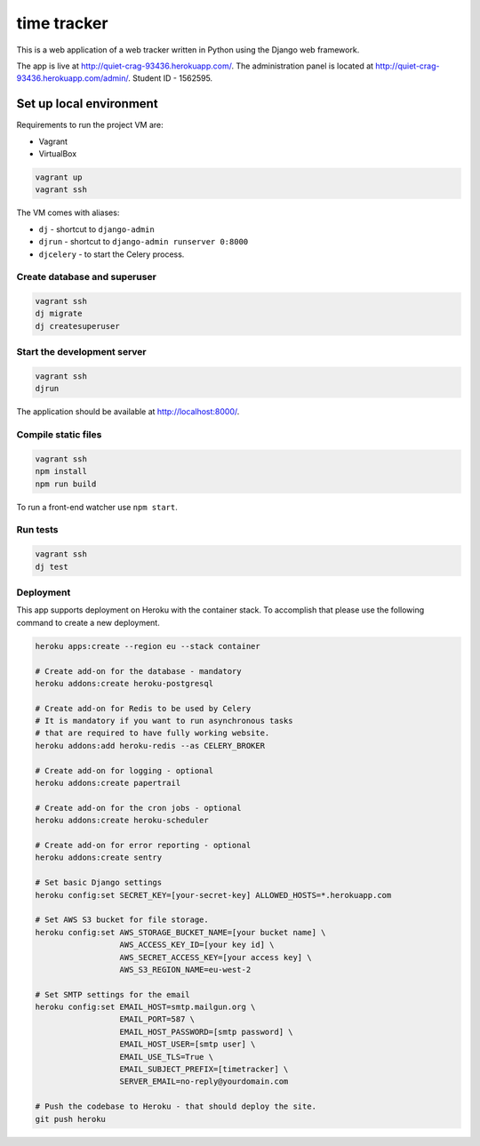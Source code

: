 time tracker
============

This is a web application of a web tracker written in Python using the Django
web framework.

The app is live at http://quiet-crag-93436.herokuapp.com/. The administration
panel is located at http://quiet-crag-93436.herokuapp.com/admin/.
Student ID - 1562595.


Set up local environment
------------------------

Requirements to run the project VM are:

- Vagrant
- VirtualBox

.. code:: sh

   vagrant up
   vagrant ssh

The VM comes with aliases:

-  ``dj`` - shortcut to ``django-admin``
-  ``djrun`` - shortcut to ``django-admin runserver 0:8000``
-  ``djcelery`` - to start the Celery process.

Create database and superuser
~~~~~~~~~~~~~~~~~~~~~~~~~~~~~

.. code:: sh

   vagrant ssh
   dj migrate
   dj createsuperuser

Start the development server
~~~~~~~~~~~~~~~~~~~~~~~~~~~~

.. code:: sh

   vagrant ssh
   djrun

The application should be available at http://localhost:8000/.


Compile static files
~~~~~~~~~~~~~~~~~~~~

.. code:: sh

   vagrant ssh
   npm install
   npm run build

To run a front-end watcher use ``npm start``.


Run tests
~~~~~~~~

.. code:: sh

   vagrant ssh
   dj test

Deployment
~~~~~~~~~~

This app supports deployment on Heroku with the container stack. To accomplish
that please use the following command to create a new deployment.

.. code:: sh

   heroku apps:create --region eu --stack container

   # Create add-on for the database - mandatory
   heroku addons:create heroku-postgresql

   # Create add-on for Redis to be used by Celery
   # It is mandatory if you want to run asynchronous tasks
   # that are required to have fully working website.
   heroku addons:add heroku-redis --as CELERY_BROKER

   # Create add-on for logging - optional
   heroku addons:create papertrail

   # Create add-on for the cron jobs - optional
   heroku addons:create heroku-scheduler

   # Create add-on for error reporting - optional
   heroku addons:create sentry

   # Set basic Django settings
   heroku config:set SECRET_KEY=[your-secret-key] ALLOWED_HOSTS=*.herokuapp.com

   # Set AWS S3 bucket for file storage.
   heroku config:set AWS_STORAGE_BUCKET_NAME=[your bucket name] \
                     AWS_ACCESS_KEY_ID=[your key id] \
                     AWS_SECRET_ACCESS_KEY=[your access key] \
                     AWS_S3_REGION_NAME=eu-west-2

   # Set SMTP settings for the email
   heroku config:set EMAIL_HOST=smtp.mailgun.org \
                     EMAIL_PORT=587 \
                     EMAIL_HOST_PASSWORD=[smtp password] \
                     EMAIL_HOST_USER=[smtp user] \
                     EMAIL_USE_TLS=True \
                     EMAIL_SUBJECT_PREFIX=[timetracker] \
                     SERVER_EMAIL=no-reply@yourdomain.com

   # Push the codebase to Heroku - that should deploy the site.
   git push heroku
